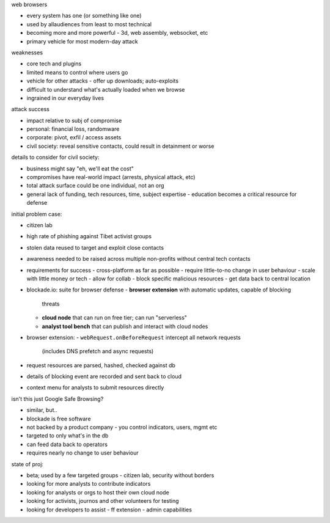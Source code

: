 web browsers

- every system has one (or something like one)
- used by allaudiences from least to most technical
- becoming more and more powerful
  - 3d, web assembly, websocket, etc

- primary vehicle for most modern-day attack

weaknesses

- core tech and plugins
- limited means to control where users go
- vehicle for other attacks
  - offer up downloads; auto-exploits
- difficult to understand what's actually loaded when we browse
- ingrained in our everyday lives

attack success

- impact relative to subj of compromise
- personal: financial loss, randomware
- corporate: pivot, exfil / access assets
- civil society: reveal sensitive contacts, could result in
  detainment or worse

details to consider for civil society:

- business might say "eh, we'll eat the cost"
- compromises have real-world impact (arrests, physical attack, etc)
- total attack surface could be one individual, not an org
- general lack of funding, tech resources, time, subject expertise
  - education becomes a critical resource for defense

initial problem case:

- citizen lab
- high rate of phishing against Tibet activist groups
- stolen data reused to target and exploit close contacts
- awareness needed to be raised across multiple non-profits without
  central tech contacts

- requirements for success
  - cross-platform as far as possible
  - require little-to-no change in user behaviour
  - scale with little money or tech
  - allow for collab
  - block specific malicious resources
  - get data back to central location

- blockade.io: suite for browser defense
  - **browser extension** with automatic updates, capable of blocking
    threats
  - **cloud node** that can run on free tier; can run "serverless"
  - **analyst tool bench** that can publish and interact with cloud nodes

- browser extension:
  - ``webRequest.onBeforeRequest`` intercept all network requests
    (includes DNS prefetch and async requests)
- request resources are parsed, hashed, checked against db

- details of blocking event are recorded and sent back to cloud
- context menu for analysts to submit resources directly

isn't this just Google Safe Browsing?

- similar, but..
- blockade is free software
- not backed by a product company
  - you control indicators, users, mgmt etc
- targeted to only what's in the db
- can feed data back to operators
- requires nearly no change to user behaviour

state of proj:

- beta; used by a few targeted groups
  - citizen lab, security without borders
- looking for more analysts to contribute indicators
- looking for analysts or orgs to host their own cloud node
- looking for activists, journos and other volunteers for testing
- looking for developers to assist
  - ff extension
  - admin capabilities
